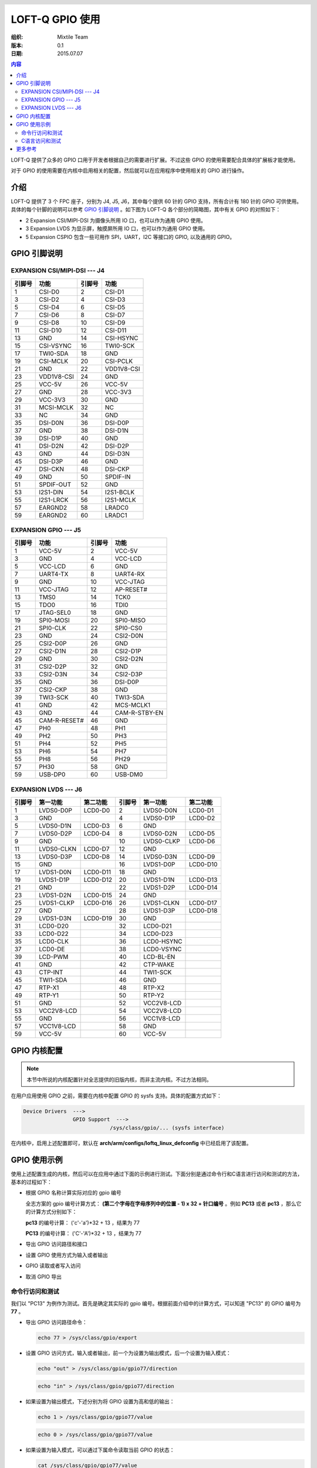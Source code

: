 .. header::
  .. image:: ../_static/pictures/mixtile-logo.png
    :align: left

===========================================================
LOFT-Q GPIO 使用
===========================================================
:组织: Mixtile Team 
:版本: 0.1
:日期: 2015.07.07

.. contents:: 内容


LOFT-Q 提供了众多的 GPIO 口用于开发者根据自己的需要进行扩展。不过这些 GPIO 的使用需要配合具体的扩展板才能使用。

对于 GPIO 的使用需要在内核中启用相关的配置，然后就可以在应用程序中使用相关的 GPIO 进行操作。

.. raw:: pdf

   PageBreak

介绍
--------------------------------------------------------------

LOFT-Q 提供了 3 个 FPC 座子，分别为 J4, J5, J6，其中每个提供 60 针的 GPIO 支持，所有合计有 180 针的 GPIO 可供使用。具体的每个针脚的说明可以参考 `GPIO 引脚说明`_ 。如下图为 LOFT-Q 各个部分的简略图，其中有关 GPIO 的对照如下：

* 2 Expansion CSI/MIPI-DSI 为摄像头所用 IO 口，也可以作为通用 GPIO 使用。
* 3 Expansion LVDS 为显示屏，触摸屏所用 IO 口，也可以作为通用 GPIO 使用。
* 5 Expansion CSPIO 包含一些可用作 SPI，UART，I2C 等接口的 GPIO, 以及通用的 GPIO。

.. image:: ../_static/pictures/loftq-interface-map.png
  :width: 100%
  :align: center

.. raw:: pdf

   PageBreak

GPIO 引脚说明
--------------------------------------------------------------


EXPANSION CSI/MIPI‐DSI --- J4
''''''''''''''''''''''''''''''''''''''''''''''''''''''''''''''


=========    =============    =============    =============
引脚号        功能             引脚号            功能
=========    =============    =============    =============
1             CSI-D0           2                CSI-D1
3             CSI-D2           4                CSI-D3	
5             CSI-D4           6                CSI-D5
7             CSI-D6           8                CSI-D7
9             CSI-D8           10               CSI-D9
11            CSI-D10          12               CSI-D11
13            GND              14               CSI-HSYNC
15            CSI-VSYNC        16               TWI0-SCK
17            TWI0-SDA         18               GND
19            CSI-MCLK         20               CSI-PCLK
21            GND              22               VDD1V8-CSI
23            VDD1V8-CSI       24               GND
25            VCC-5V           26               VCC-5V
27            GND              28               VCC-3V3
29            VCC-3V3          30               GND
31            MCSI-MCLK        32               NC
33            NC               34               GND
35            DSI-D0N          36               DSI-D0P
37            GND              38               DSI-D1N
39            DSI-D1P          40               GND
41            DSI-D2N          42               DSI-D2P
43            GND              44               DSI-D3N
45            DSI-D3P          46               GND
47            DSI-CKN          48               DSI-CKP
49            GND              50               SPDIF-IN
51            SPDIF-OUT        52               GND
53            I2S1-DIN         54               I2S1-BCLK
55            I2S1-LRCK        56               I2S1-MCLK
57            EARGND2          58               LRADC0
59            EARGND2          60               LRADC1
=========    =============    =============    =============


EXPANSION GPIO --- J5 
''''''''''''''''''''''''''''''''''''''''''''''''''''''''''''''


=========    =============    =============    =============
引脚号        功能             引脚号            功能
=========    =============    =============    =============
1             VCC-5V           2                VCC-5V
3             GND              4                VCC-LCD	
5             VCC-LCD          6                GND
7             UART4-TX         8                UART4-RX
9             GND              10               VCC-JTAG
11            VCC-JTAG         12               AP-RESET#
13            TMS0             14               TCK0
15            TDO0             16               TDI0
17            JTAG-SEL0        18               GND
19            SPI0-MOSI        20               SPI0-MISO
21            SPI0-CLK         22               SPI0-CS0
23            GND              24               CSI2-D0N
25            CSI2-D0P         26               GND
27            CSI2-D1N         28               CSI2-D1P
29            GND              30               CSI2-D2N
31            CSI2-D2P         32               GND
33            CSI2-D3N         34               CSI2-D3P
35            GND              36               DSI-D0P
37            CSI2-CKP         38               GND
39            TWI3-SCK         40               TWI3-SDA
41            GND              42               MCS-MCLK1
43            GND              44               CAM-R-STBY-EN
45            CAM-R-RESET#     46               GND
47            PH0              48               PH1
49            PH2              50               PH3
51            PH4              52               PH5
53            PH6              54               PH7
55            PH8              56               PH29
57            PH30             58               GND
59            USB-DP0          60               USB-DM0
=========    =============    =============    =============


EXPANSION LVDS --- J6
''''''''''''''''''''''''''''''''''''''''''''''''''''''''''''''


=========    =============    =============    =============    =============   =============
引脚号        第一功能         第二功能          引脚号           第一功能         第二功能
=========    =============    =============    =============    =============   =============
1             LVDS0-D0P        LCD0-D0          2                LVDS0-D0N       LCD0-D1
3             GND                               4                LVDS0-D1P       LCD0-D2
5             LVDS0-D1N        LCD0-D3          6                GND
7             LVDS0-D2P        LCD0-D4          8                LVDS0-D2N       LCD0-D5
9             GND                               10               LVDS0-CLKP      LCD0-D6
11            LVDS0-CLKN       LCD0-D7          12               GND
13            LVDS0-D3P        LCD0-D8          14               LVDS0-D3N       LCD0-D9
15            GND                               16               LVDS1-D0P       LCD0-D10
17            LVDS1-D0N        LCD0-D11         18               GND
19            LVDS1-D1P        LCD0-D12         20               LVDS1-D1N       LCD0-D13
21            GND                               22               LVDS1-D2P       LCD0-D14
23            LVDS1-D2N        LCD0-D15         24               GND
25            LVDS1-CLKP       LCD0-D16         26               LVDS1-CLKN      LCD0-D17
27            GND                               28               LVDS1-D3P       LCD0-D18
29            LVDS1-D3N        LCD0-D19         30               GND
31            LCD0-D20                          32               LCD0-D21
33            LCD0-D22                          34               LCD0-D23
35            LCD0-CLK                          36               LCD0-HSYNC
37            LCD0-DE                           38               LCD0-VSYNC
39            LCD-PWM                           40               LCD-BL-EN
41            GND                               42               CTP-WAKE
43            CTP-INT                           44               TWI1-SCK
45            TWI1-SDA                          46               GND
47            RTP-X1                            48               RTP-X2
49            RTP-Y1                            50               RTP-Y2
51            GND                               52               VCC2V8-LCD
53            VCC2V8-LCD                        54               VCC2V8-LCD
55            GND                               56               VCC1V8-LCD
57            VCC1V8-LCD                        58               GND
59            VCC-5V                            60               VCC-5V
=========    =============    =============    =============    =============   =============


GPIO 内核配置
--------------------------------------------------------------

.. note::

   本节中所说的内核配置针对全志提供的旧版内核，而非主流内核。不过方法相同。

在用户应用使用 GPIO 之前，需要在内核中配置 GPIO 的 sysfs 支持。具体的配置方式如下：

.. code-block:: sh

    Device Drivers  ---> 
                    GPIO Support  ---> 
                                /sys/class/gpio/... (sysfs interface)

在内核中，启用上述配置即可，默认在 **arch/arm/configs/loftq_linux_defconfig** 中已经启用了该配置。

GPIO 使用示例
--------------------------------------------------------------

使用上述配置生成的内核，然后可以在应用中通过下面的示例进行测试。下面分别是通过命令行和C语言进行访问和测试的方法，基本的过程如下：

* 根据 GPIO 名称计算实际对应的 gpio 编号
  
  全志方案的 gpio 编号计算方式： **(第二个字母在字母序列中的位置 - 1) x 32 + 针口编号** 。例如 **PC13** 或者 **pc13** ，那么它的计算方式分别如下：
  
  **pc13** 的编号计算： ('c'-'a')*32 + 13 ，结果为 77
  
  **PC13** 的编号计算： ('C'-'A')*32 + 13 ，结果为 77
  
* 导出 GPIO 访问路径和接口
* 设置 GPIO 使用方式为输入或者输出
* GPIO 读取或者写入访问
* 取消 GPIO 导出

命令行访问和测试
''''''''''''''''''''''''''''''''''''''''''''''''''''''''''''''

我们以 "PC13" 为例作为测试。首先是确定其实际的 gpio 编号。根据前面介绍中的计算方式，可以知道 "PC13" 的 GPIO 编号为 **77** 。

* 导出 GPIO 访问路径命令：

  .. code-block:: sh
  
     echo 77 > /sys/class/gpio/export
     
* 设置 GPIO 访问方式，输入或者输出，前一个为设置为输出模式，后一个设置为输入模式：

  .. code-block:: sh
  
     echo "out" > /sys/class/gpio/gpio77/direction
     
  .. code-block:: sh
  
     echo "in" > /sys/class/gpio/gpio77/direction
     
* 如果设置为输出模式，下述分别为将 GPIO 设置为高和低的输出：

  .. code-block:: sh
  
     echo 1 > /sys/class/gpio/gpio77/value 
     
  .. code-block:: sh
  
     echo 0 > /sys/class/gpio/gpio77/value 
     
* 如果设置为输入模式，可以通过下属命令读取当前 GPIO 的状态：

  .. code-block:: sh
  
     cat /sys/class/gpio/gpio77/value 
  
* 取消 GPIO 导出：

  .. code-block:: sh
  
     echo 77 > /sys/class/gpio/unexport

C语言访问和测试
''''''''''''''''''''''''''''''''''''''''''''''''''''''''''''''

对于 C 语言的访问方式与上述方式相同，只是所有的文件打开和访问，写入操作均使用 C 语言的方法来完成。

具体的实现可以参考我们的 jennic-util 中所使用的 gpio 相关代码。

* gpio 参考： https://github.com/mixtile/jennic-utils/blob/master/util_gpio.c
* 使用示例： https://github.com/mixtile/jennic-utils/blob/master/util_loftq.c

更多参考
--------------------------------------------------------------

linux-sunxi 社区 GPIO 使用： http://linux-sunxi.org/GPIO

